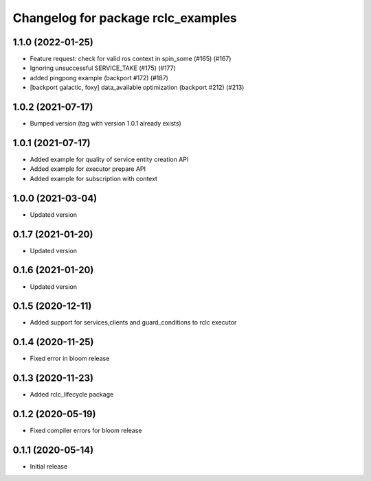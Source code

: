 ^^^^^^^^^^^^^^^^^^^^^^^^^^^^^^^^^^^
Changelog for package rclc_examples
^^^^^^^^^^^^^^^^^^^^^^^^^^^^^^^^^^^
1.1.0 (2022-01-25)
------------------
* Feature request: check for valid ros context in spin_some (#165) (#167)
* Ignoring unsuccessful SERVICE_TAKE (#175) (#177)
* added pingpong example (backport #172) (#187)
* [backport galactic, foxy] data_available optimization (backport #212) (#213)

1.0.2 (2021-07-17)
------------------
* Bumped version (tag with version 1.0.1 already exists)

1.0.1 (2021-07-17)
------------------
* Added example for quality of service entity creation API
* Added example for executor prepare API
* Added example for subscription with context

1.0.0 (2021-03-04)
------------------
* Updated version

0.1.7 (2021-01-20)
------------------
* Updated version

0.1.6 (2021-01-20)
------------------
* Updated version

0.1.5 (2020-12-11)
------------------
* Added support for services,clients and guard_conditions to rclc executor

0.1.4 (2020-11-25)
------------------
* Fixed error in bloom release

0.1.3 (2020-11-23)
------------------
* Added rclc_lifecycle package

0.1.2 (2020-05-19)
------------------
* Fixed compiler errors for bloom release

0.1.1 (2020-05-14)
------------------
* Initial release